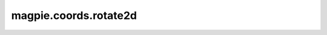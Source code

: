 
magpie.coords.rotate2d
^^^^^^^^^^^^^^^^^^^^^^

.. function:: magpie.coords.rotate2d(x, y, dphi[, center=[0., 0.]]):

    Rotates points in 2D cartesian coordinates counter clockwise by dphi in
    radians.

    :Parameters:
      x, y : float or array
          Cartesian coordinates.
      dphi : float
          Counter-clockwise rotation.
      center : list[float], optional
          Center of rotation, default=[0., 0.].

    :Returns:
      xrot, yrot : float or array
          Rotated x and y coordinates.
